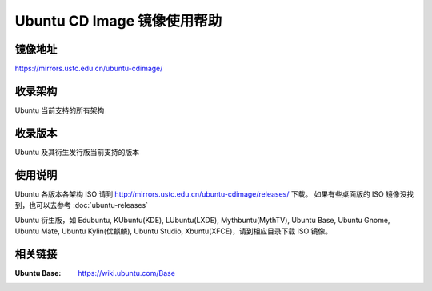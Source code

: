 ============================
Ubuntu CD Image 镜像使用帮助
============================

镜像地址
========

https://mirrors.ustc.edu.cn/ubuntu-cdimage/

收录架构
========

Ubuntu 当前支持的所有架构

收录版本
========

Ubuntu 及其衍生发行版当前支持的版本

使用说明
========

Ubuntu 各版本各架构 ISO 请到 http://mirrors.ustc.edu.cn/ubuntu-cdimage/releases/ 下载。
如果有些桌面版的 ISO 镜像没找到，也可以去参考 :doc:`ubuntu-releases`

Ubuntu 衍生版，如 Edubuntu, KUbuntu(KDE), LUbuntu(LXDE), Mythbuntu(MythTV), Ubuntu Base, Ubuntu Gnome,
Ubuntu Mate, Ubuntu Kylin(优麒麟), Ubuntu Studio, Xbuntu(XFCE)，请到相应目录下载 ISO 镜像。

相关链接
========

:Ubuntu Base: https://wiki.ubuntu.com/Base
